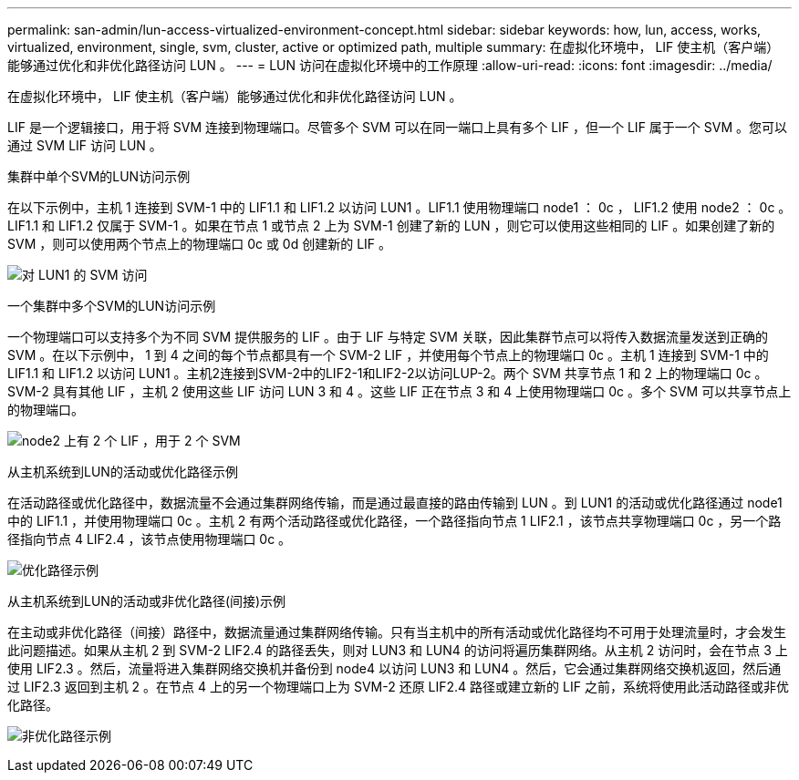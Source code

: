 ---
permalink: san-admin/lun-access-virtualized-environment-concept.html 
sidebar: sidebar 
keywords: how, lun, access, works, virtualized, environment, single, svm, cluster, active or optimized path, multiple 
summary: 在虚拟化环境中， LIF 使主机（客户端）能够通过优化和非优化路径访问 LUN 。 
---
= LUN 访问在虚拟化环境中的工作原理
:allow-uri-read: 
:icons: font
:imagesdir: ../media/


[role="lead"]
在虚拟化环境中， LIF 使主机（客户端）能够通过优化和非优化路径访问 LUN 。

LIF 是一个逻辑接口，用于将 SVM 连接到物理端口。尽管多个 SVM 可以在同一端口上具有多个 LIF ，但一个 LIF 属于一个 SVM 。您可以通过 SVM LIF 访问 LUN 。

.集群中单个SVM的LUN访问示例
在以下示例中，主机 1 连接到 SVM-1 中的 LIF1.1 和 LIF1.2 以访问 LUN1 。LIF1.1 使用物理端口 node1 ： 0c ， LIF1.2 使用 node2 ： 0c 。LIF1.1 和 LIF1.2 仅属于 SVM-1 。如果在节点 1 或节点 2 上为 SVM-1 创建了新的 LUN ，则它可以使用这些相同的 LIF 。如果创建了新的 SVM ，则可以使用两个节点上的物理端口 0c 或 0d 创建新的 LIF 。

image:bsag-c-mode-1-lif-belongs-1-vs.gif["对 LUN1 的 SVM 访问"]

.一个集群中多个SVM的LUN访问示例
一个物理端口可以支持多个为不同 SVM 提供服务的 LIF 。由于 LIF 与特定 SVM 关联，因此集群节点可以将传入数据流量发送到正确的 SVM 。在以下示例中， 1 到 4 之间的每个节点都具有一个 SVM-2 LIF ，并使用每个节点上的物理端口 0c 。主机 1 连接到 SVM-1 中的 LIF1.1 和 LIF1.2 以访问 LUN1 。主机2连接到SVM-2中的LIF2-1和LIF2-2以访问LUP-2。两个 SVM 共享节点 1 和 2 上的物理端口 0c 。SVM-2 具有其他 LIF ，主机 2 使用这些 LIF 访问 LUN 3 和 4 。这些 LIF 正在节点 3 和 4 上使用物理端口 0c 。多个 SVM 可以共享节点上的物理端口。

image:bsag-c-mode-multiple-lifs-vservers.gif["node2 上有 2 个 LIF ，用于 2 个 SVM"]

.从主机系统到LUN的活动或优化路径示例
在活动路径或优化路径中，数据流量不会通过集群网络传输，而是通过最直接的路由传输到 LUN 。到 LUN1 的活动或优化路径通过 node1 中的 LIF1.1 ，并使用物理端口 0c 。主机 2 有两个活动路径或优化路径，一个路径指向节点 1 LIF2.1 ，该节点共享物理端口 0c ，另一个路径指向节点 4 LIF2.4 ，该节点使用物理端口 0c 。

image:bsag-c-mode-unoptimized-path.gif["优化路径示例"]

.从主机系统到LUN的活动或非优化路径(间接)示例
在主动或非优化路径（间接）路径中，数据流量通过集群网络传输。只有当主机中的所有活动或优化路径均不可用于处理流量时，才会发生此问题描述。如果从主机 2 到 SVM-2 LIF2.4 的路径丢失，则对 LUN3 和 LUN4 的访问将遍历集群网络。从主机 2 访问时，会在节点 3 上使用 LIF2.3 。然后，流量将进入集群网络交换机并备份到 node4 以访问 LUN3 和 LUN4 。然后，它会通过集群网络交换机返回，然后通过 LIF2.3 返回到主机 2 。在节点 4 上的另一个物理端口上为 SVM-2 还原 LIF2.4 路径或建立新的 LIF 之前，系统将使用此活动路径或非优化路径。

image:bsag-c-mode-optimized-path.gif["非优化路径示例"]
